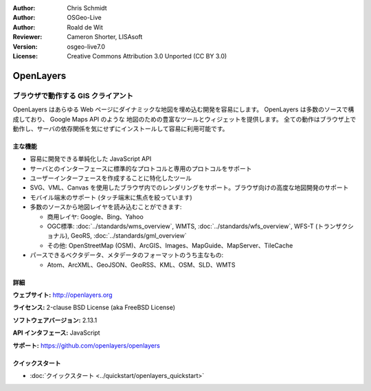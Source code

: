 :Author: Chris Schmidt
:Author: OSGeo-Live
:Author: Roald de Wit 
:Reviewer: Cameron Shorter, LISAsoft
:Version: osgeo-live7.0
:License: Creative Commons Attribution 3.0 Unported (CC BY 3.0)

.. image:: ../../images/project_logos/logo-OpenLayers.png
  :alt: project logo
  :align: right
  :target: http://openlayers.org/

.. image:: ../../images/logos/OSGeo_project.png
  :scale: 100 %
  :alt: OSGeo Project
  :align: right
  :target: http://www.osgeo.org


OpenLayers
================================================================================

ブラウザで動作する GIS クライアント
~~~~~~~~~~~~~~~~~~~~~~~~~~~~~~~~~~~~~~~~~~~~~~~~~~~~~~~~~~~~~~~~~~~~~~~~~~~~~~~~

.. image:: ../../images/screenshots/800x600/openlayers-basic.png
  :scale: 100 %
  :alt: screenshot
  :align: right

OpenLayers はあらゆる Web ページにダイナミックな地図を埋め込む開発を容易にします。
OpenLayers は多数のソースで構成しており、 Google Maps API のような 地図のための豊富なツールとウィジェットを提供します。
全ての動作はブラウザ上で動作し、サーバの依存関係を気にせずにインストールして容易に利用可能です。


主な機能
--------------------------------------------------------------------------------

* 容易に開発できる単純化した JavaScript API
* サーバとのインターフェースに標準的なプロトコルと専用のプロトコルをサポート
* ユーザーインターフェースを作成することに特化したツール
* SVG、VML、Canvas を使用したブラウザ内でのレンダリングをサポート。ブラウザ向けの高度な地図開発のサポート
* モバイル端末のサポート (タッチ端末に焦点を絞っています)
* 多数のソースから地図レイヤを読み込むことができます:
  
  * 商用レイヤ: Google、Bing、Yahoo
  
  * OGC標準:  :doc:`../standards/wms_overview`, WMTS, :doc:`../standards/wfs_overview`, WFS-T (トランザクショナル), GeoRS, :doc:`../standards/gml_overview`
  
  * その他: OpenStreetMap (OSM)、ArcGIS、Images、MapGuide、MapServer、TileCache
  
* パースできるベクタデータ、メタデータのフォーマットのうち主なもの:
  
  * Atom、ArcXML、GeoJSON、GeoRSS、KML、OSM、SLD、WMTS


詳細
--------------------------------------------------------------------------------

**ウェブサイト:** http://openlayers.org

**ライセンス:** 2-clause BSD License (aka FreeBSD License)

**ソフトウェアバージョン:** 2.13.1

**API インタフェース:** JavaScript

**サポート:** https://github.com/openlayers/openlayers


クイックスタート
--------------------------------------------------------------------------------

* :doc:`クイックスタート <../quickstart/openlayers_quickstart>`
